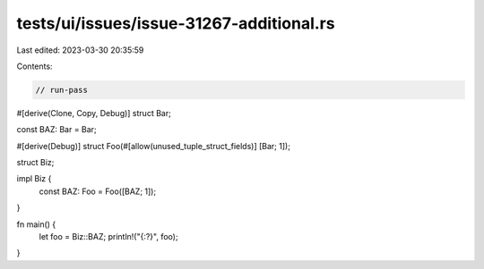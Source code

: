 tests/ui/issues/issue-31267-additional.rs
=========================================

Last edited: 2023-03-30 20:35:59

Contents:

.. code-block:: rs

    // run-pass

#[derive(Clone, Copy, Debug)]
struct Bar;

const BAZ: Bar = Bar;

#[derive(Debug)]
struct Foo(#[allow(unused_tuple_struct_fields)] [Bar; 1]);

struct Biz;

impl Biz {
    const BAZ: Foo = Foo([BAZ; 1]);
}

fn main() {
    let foo = Biz::BAZ;
    println!("{:?}", foo);
}


